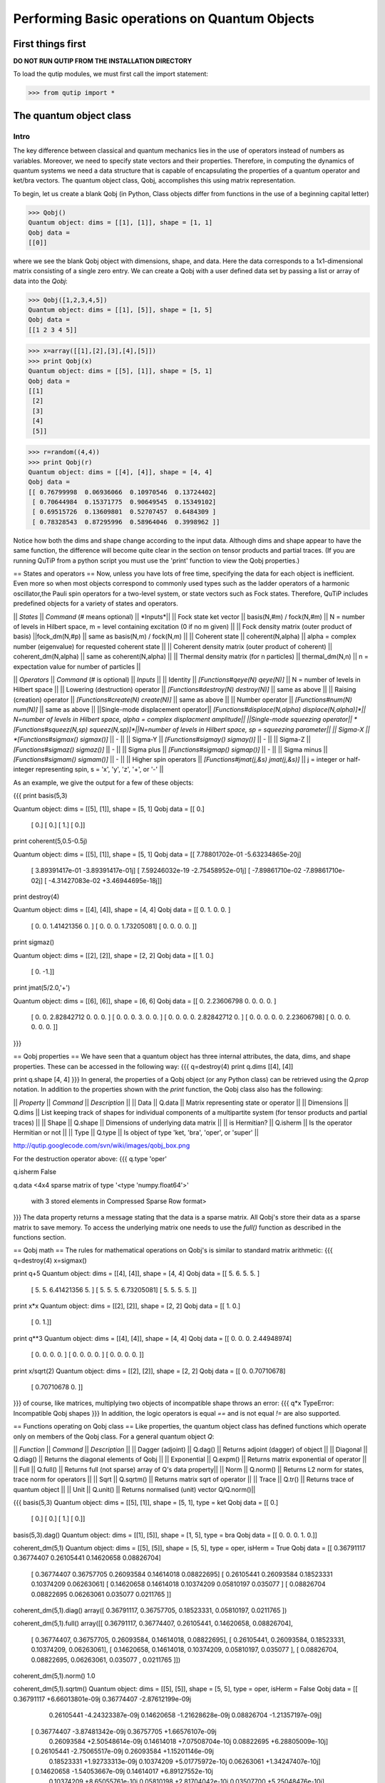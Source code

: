 .. QuTiP 
   Copyright (C) 2011, Paul D. Nation & Robert J. Johansson

.. _guide-basics:

Performing Basic operations on Quantum Objects
**********************************************

First things first
==================
**DO NOT RUN QUTIP FROM THE INSTALLATION DIRECTORY**

To load the qutip modules, we must first call the import statement:

>>> from qutip import *


The quantum object class
========================

Intro
+++++

The key difference between classical and quantum mechanics lies in the use of operators instead of numbers as variables.  Moreover, we need to specify state vectors and their properties. Therefore, in computing the dynamics of quantum systems we need a data structure that is capable of encapsulating the properties of a quantum operator and ket/bra vectors.  The quantum object class, Qobj, accomplishes this using matrix representation.

To begin, let us create a blank Qobj (in Python, Class objects differ from functions in the use of a beginning capital letter)

>>> Qobj() 
Quantum object: dims = [[1], [1]], shape = [1, 1]
Qobj data = 
[[0]]

where we see the blank Qobj object with dimensions, shape, and data.  Here the data corresponds to a 1x1-dimensional matrix consisting of a single zero entry.  We can create a Qobj with a user defined data set by passing a list or array of data into the `Qobj`:

>>> Qobj([1,2,3,4,5])
Quantum object: dims = [[1], [5]], shape = [1, 5]
Qobj data = 
[[1 2 3 4 5]]

>>> x=array([[1],[2],[3],[4],[5]])
>>> print Qobj(x)
Quantum object: dims = [[5], [1]], shape = [5, 1]
Qobj data = 
[[1]
 [2]
 [3]
 [4]
 [5]]

>>> r=random((4,4))
>>> print Qobj(r)
Quantum object: dims = [[4], [4]], shape = [4, 4]
Qobj data = 
[[ 0.76799998  0.06936066  0.10970546  0.13724402]
 [ 0.70644984  0.15371775  0.90649545  0.15349102]
 [ 0.69515726  0.13609801  0.52707457  0.6484309 ]
 [ 0.78328543  0.87295996  0.58964046  0.3998962 ]]

Notice how both the dims and shape change according to the input data.  Although dims and shape appear to have the same function, the difference will become quite clear in the section on tensor products and partial traces.  (If you are running QuTiP from a python script you must use the 'print' function to view the Qobj properties.)


== States and operators ==
Now, unless you have lots of free time, specifying the data for each object is inefficient.  Even more so when most objects correspond to commonly used types such as the ladder operators of a harmonic oscillator,the Pauli spin operators for a two-level system, or state vectors such as Fock states.  Therefore, QuTiP includes predefined objects for a variety of states and operators.

|| *States* || *Command* (# means optional) || *Inputs*||
|| Fock state ket vector || basis(N,#m) / fock(N,#m) || N = number of levels in Hilbert space, m = level containing excitation (0 if no m given)  ||
|| Fock density matrix (outer product of basis) ||fock_dm(N,#p) || same as basis(N,m) / fock(N,m) ||
|| Coherent state || coherent(N,alpha) || alpha = complex number (eigenvalue) for requested coherent state ||
|| Coherent density matrix (outer product of coherent) || coherent_dm(N,alpha) || same as coherent(N,alpha) ||
|| Thermal density matrix (for n particles) || thermal_dm(N,n) || n = expectation value for number of particles ||


|| *Operators* || *Command* (# is optional) || *Inputs* ||
|| Identity || *[Functions#qeye(N) qeye(N)]* || N = number of levels in Hilbert space ||
|| Lowering (destruction) operator || *[Functions#destroy(N) destroy(N)]* || same as above   ||
|| Raising (creation) operator || *[Functions#create(N) create(N)]* || same as above  ||
|| Number operator || *[Functions#num(N) num(N)]* || same as above  ||
||Single-mode displacement operator|| *[Functions#displace(N,alpha) displace(N,alpha)]*|| N=number of levels in Hilbert space, alpha = complex displacment amplitude||
||Single-mode squeezing operator|| *[Functions#squeez(N,sp) squeez(N,sp)]*||N=number of levels in Hilbert space, sp = squeezing parameter||
|| Sigma-X || *[Functions#sigmax() sigmax()]* || - ||
|| Sigma-Y || *[Functions#sigmay() sigmay()]* || - ||
|| Sigma-Z || *[Functions#sigmaz() sigmaz()]* || - ||
|| Sigma plus || *[Functions#sigmap() sigmap()]* || - ||
|| Sigma minus || *[Functions#sigmam() sigmam()]* || - ||
|| Higher spin operators || *[Functions#jmat(j,&s) jmat(j,&s)]* || j = integer or half-integer representing spin, s = 'x', 'y', 'z', '+', or '-' ||

As an example, we give the output for a few of these objects:

{{{
print basis(5,3)

Quantum object: dims = [[5], [1]], shape = [5, 1]
Qobj data = 
[[ 0.]
 [ 0.]
 [ 0.]
 [ 1.]
 [ 0.]]

print coherent(5,0.5-0.5j)

Quantum object: dims = [[5], [1]], shape = [5, 1]
Qobj data = 
[[  7.78801702e-01 -5.63234865e-20j]
 [  3.89391417e-01 -3.89391417e-01j]
 [  7.59246032e-19 -2.75458952e-01j]
 [ -7.89861710e-02 -7.89861710e-02j]
 [ -4.31427083e-02 +3.46944695e-18j]]

print destroy(4)

Quantum object: dims = [[4], [4]], shape = [4, 4]
Qobj data = 
[[ 0.          1.          0.          0.        ]
 [ 0.          0.          1.41421356  0.        ]
 [ 0.          0.          0.          1.73205081]
 [ 0.          0.          0.          0.        ]]


print sigmaz()

Quantum object: dims = [[2], [2]], shape = [2, 2]
Qobj data = 
[[ 1.  0.]
 [ 0. -1.]]

print jmat(5/2.0,'+')

Quantum object: dims = [[6], [6]], shape = [6, 6]
Qobj data = 
[[ 0.          2.23606798  0.          0.          0.          0.        ]
 [ 0.          0.          2.82842712  0.          0.          0.        ]
 [ 0.          0.          0.          3.          0.          0.        ]
 [ 0.          0.          0.          0.          2.82842712  0.        ]
 [ 0.          0.          0.          0.          0.          2.23606798]
 [ 0.          0.          0.          0.          0.          0.        ]]

}}}

== Qobj properties ==
We have seen that a quantum object has three internal attributes, the data, dims, and shape properties.  These can be accessed in the following way:
{{{
q=destroy(4)
print q.dims
[[4], [4]]

print q.shape
[4, 4]
}}}  
In general, the properties of a Qobj object (or any Python class) can be retrieved using the `Q.prop` notation.  In addition to the properties shown with the `print` function, the Qobj class also has the following:

|| *Property* || *Command* || *Description* ||
|| Data || Q.data || Matrix representing state or operator ||
|| Dimensions || Q.dims || List keeping track of shapes for individual components of a multipartite system (for tensor products and partial traces) ||
|| Shape || Q.shape || Dimensions of underlying data matrix ||
|| is Hermitian? || Q.isherm || Is the operator Hermitian or not ||
|| Type || Q.type || Is object of type 'ket, 'bra', 'oper', or 'super' ||

http://qutip.googlecode.com/svn/wiki/images/qobj_box.png

For the destruction operator above:
{{{
q.type
'oper'

q.isherm
False

q.data
<4x4 sparse matrix of type '<type 'numpy.float64'>'
	with 3 stored elements in Compressed Sparse Row format>

}}}
The data property returns a message stating that the data is a sparse matrix.  All Qobj's store their data as a sparse matrix to save memory.  To access the underlying matrix one needs to use the `full()` function as described in the functions section.

== Qobj math ==
The rules for mathematical operations on Qobj's is similar to standard matrix arithmetic:
{{{
q=destroy(4)
x=sigmax()

print q+5
Quantum object: dims = [[4], [4]], shape = [4, 4]
Qobj data = 
[[ 5.          6.          5.          5.        ]
 [ 5.          5.          6.41421356  5.        ]
 [ 5.          5.          5.          6.73205081]
 [ 5.          5.          5.          5.        ]]

print x*x
Quantum object: dims = [[2], [2]], shape = [2, 2]
Qobj data = 
[[ 1.  0.]
 [ 0.  1.]]

print q**3
Quantum object: dims = [[4], [4]], shape = [4, 4]
Qobj data = 
[[ 0.          0.          0.          2.44948974]
 [ 0.          0.          0.          0.        ]
 [ 0.          0.          0.          0.        ]
 [ 0.          0.          0.          0.        ]]

print x/sqrt(2)
Quantum object: dims = [[2], [2]], shape = [2, 2]
Qobj data = 
[[ 0.          0.70710678]
 [ 0.70710678  0.        ]]

}}} 
of course, like matrices, multiplying two objects of incompatible shape throws an error:
{{{
q*x
TypeError: Incompatible Qobj shapes
}}}
In addition, the logic operators is equal `==` and is not equal `!=` are also supported.

== Functions operating on Qobj class ==
Like properties, the quantum object class has defined functions which operate only on members of the Qobj class.  For a general quantum object `Q`:

|| *Function* || *Command* || *Description* ||
|| Dagger (adjoint) || Q.dag() || Returns adjoint (dagger) of object ||
|| Diagonal || Q.diag() || Returns the diagonal elements of  Qobj ||
|| Exponential || Q.expm() || Returns matrix exponential of operator ||
|| Full || Q.full() || Returns full (not sparse) array of Q's data property||
|| Norm || Q.norm() || Returns L2 norm for states, trace norm for operators ||
|| Sqrt || Q.sqrtm() || Returns matrix sqrt of operator ||
|| Trace || Q.tr() || Returns trace of quantum object ||
|| Unit || Q.unit() || Returns normalised (unit) vector Q/Q.norm()||

{{{
basis(5,3)
Quantum object: dims = [[5], [1]], shape = [5, 1], type = ket
Qobj data = 
[[ 0.]
 [ 0.]
 [ 0.]
 [ 1.]
 [ 0.]]

basis(5,3).dag()
Quantum object: dims = [[1], [5]], shape = [1, 5], type = bra
Qobj data = 
[[ 0.  0.  0.  1.  0.]]

coherent_dm(5,1)
Quantum object: dims = [[5], [5]], shape = [5, 5], type = oper, isHerm = True
Qobj data = 
[[ 0.36791117  0.36774407  0.26105441  0.14620658  0.08826704]
 [ 0.36774407  0.36757705  0.26093584  0.14614018  0.08822695]
 [ 0.26105441  0.26093584  0.18523331  0.10374209  0.06263061]
 [ 0.14620658  0.14614018  0.10374209  0.05810197  0.035077  ]
 [ 0.08826704  0.08822695  0.06263061  0.035077    0.0211765 ]]

coherent_dm(5,1).diag()
array([ 0.36791117,  0.36757705,  0.18523331,  0.05810197,  0.0211765 ])

coherent_dm(5,1).full()
array([[ 0.36791117,  0.36774407,  0.26105441,  0.14620658,  0.08826704],
       [ 0.36774407,  0.36757705,  0.26093584,  0.14614018,  0.08822695],
       [ 0.26105441,  0.26093584,  0.18523331,  0.10374209,  0.06263061],
       [ 0.14620658,  0.14614018,  0.10374209,  0.05810197,  0.035077  ],
       [ 0.08826704,  0.08822695,  0.06263061,  0.035077  ,  0.0211765 ]])

coherent_dm(5,1).norm()
1.0

coherent_dm(5,1).sqrtm()
Quantum object: dims = [[5], [5]], shape = [5, 5], type = oper, isHerm = False
Qobj data = 
[[ 0.36791117 +6.66013801e-09j  0.36774407 -2.87612199e-09j
   0.26105441 -4.24323387e-09j  0.14620658 -1.21628628e-09j
   0.08826704 -1.21357197e-09j]
 [ 0.36774407 -3.87481342e-09j  0.36757705 +1.66576107e-09j
   0.26093584 +2.50548614e-09j  0.14614018 +7.07508704e-10j
   0.08822695 +6.28805009e-10j]
 [ 0.26105441 -2.75065517e-09j  0.26093584 +1.15201146e-09j
   0.18523331 +1.92733313e-09j  0.10374209 +5.01775972e-10j
   0.06263061 +1.34247407e-10j]
 [ 0.14620658 -1.54053667e-09j  0.14614017 +6.89127552e-10j
   0.10374209 +8.65055761e-10j  0.05810198 +2.81704042e-10j
   0.03507700 +5.25048476e-10j]
 [ 0.08826704 -9.30044364e-10j  0.08822695 +4.99516749e-10j
   0.06263061 +1.14878928e-10j  0.03507700 +1.71358232e-10j
   0.02117650 +1.17185351e-09j]]

coherent_dm(5,1).tr()
1.0

(basis(4,2)+basis(4,1)).unit()
Quantum object: dims = [[4], [1]], shape = [4, 1], type = ket
Qobj data = 
[[ 0.        ]
 [ 0.70710678]
 [ 0.70710678]
 [ 0.        ]]
}}}


